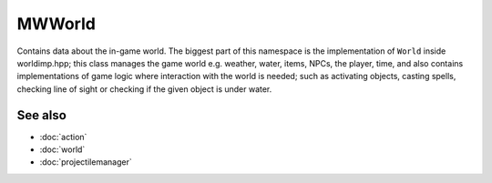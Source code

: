 MWWorld
=======

Contains data about the in-game world. The biggest part of this namespace is
the implementation of ``World`` inside worldimp.hpp; this class manages the
game world e.g. weather, water, items, NPCs, the player, time, and also
contains implementations of game logic where interaction with the world is
needed; such as activating objects, casting spells, checking line of sight or
checking if the given object is under water.

See also
--------
* :doc:`action`
* :doc:`world`
* :doc:`projectilemanager`
